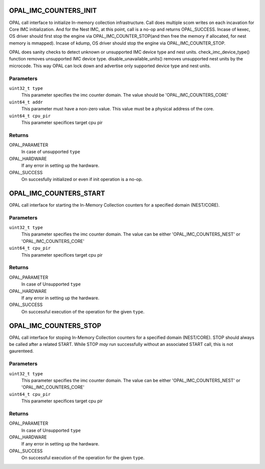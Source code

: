 .. _opal-imc-counters:

OPAL_IMC_COUNTERS_INIT
==============================
OPAL call interface to initialize In-memory collection
infrastructure. Call does multiple scom writes on each
incavation for Core IMC initialization. And for the
Nest IMC, at this point, call is a no-op and returns
OPAL_SUCCESS. Incase of kexec, OS driver should first
stop the engine via OPAL_IMC_COUNTER_STOP(and then
free the memory if allocated, for nest memory is
mmapped). Incase of kdump, OS driver should stop
the engine via OPAL_IMC_COUNTER_STOP.

OPAL does sanity checks to detect unknown or
unsupported IMC device type and nest units.
check_imc_device_type() function removes
unsupported IMC device type. disable_unavailable_units()
removes unsupported nest units by the microcode.
This way OPAL can lock down and advertise only
supported device type and nest units.

Parameters
----------
``uint32_t type``
  This parameter specifies the imc counter domain.
  The value should be 'OPAL_IMC_COUNTERS_CORE'

``uint64_t addr``
  This parameter must have a non-zero value.
  This value must be a physical address of the core.

``uint64_t cpu_pir``
  This parameter specifices target cpu pir

Returns
-------

OPAL_PARAMETER
  In case of  unsupported ``type``

OPAL_HARDWARE
  If any error in setting up the hardware.

OPAL_SUCCESS
  On succesfully initialized or even if init operation is a no-op.


OPAL_IMC_COUNTERS_START
============================
OPAL call interface for starting the In-Memory Collection
counters for a specified domain (NEST/CORE).

Parameters
----------
``uint32_t type``
 This parameter specifies the imc counter domain.
 The value can be either 'OPAL_IMC_COUNTERS_NEST'
 or 'OPAL_IMC_COUNTERS_CORE'

``uint64_t cpu_pir``
  This parameter specifices target cpu pir

Returns
-------

OPAL_PARAMETER
  In case of  Unsupported ``type``

OPAL_HARDWARE
  If any error in setting up the hardware.

OPAL_SUCCESS
  On successful execution of the operation for the given ``type``.


OPAL_IMC_COUNTERS_STOP
======================
OPAL call interface for stoping In-Memory
Collection counters for a specified domain (NEST/CORE).
STOP should always be called after a related START.
While STOP *may* run successfully without an associated
START call, this is not gaurenteed.

Parameters
----------
``uint32_t type``
 This parameter specifies the imc counter domain.
 The value can be either 'OPAL_IMC_COUNTERS_NEST'
 or 'OPAL_IMC_COUNTERS_CORE'

``uint64_t cpu_pir``
  This parameter specifices target cpu pir

Returns
-------

OPAL_PARAMETER
  In case of  Unsupported ``type``

OPAL_HARDWARE
  If any error in setting up the hardware.

OPAL_SUCCESS
  On successful execution of the operation for the given ``type``.

